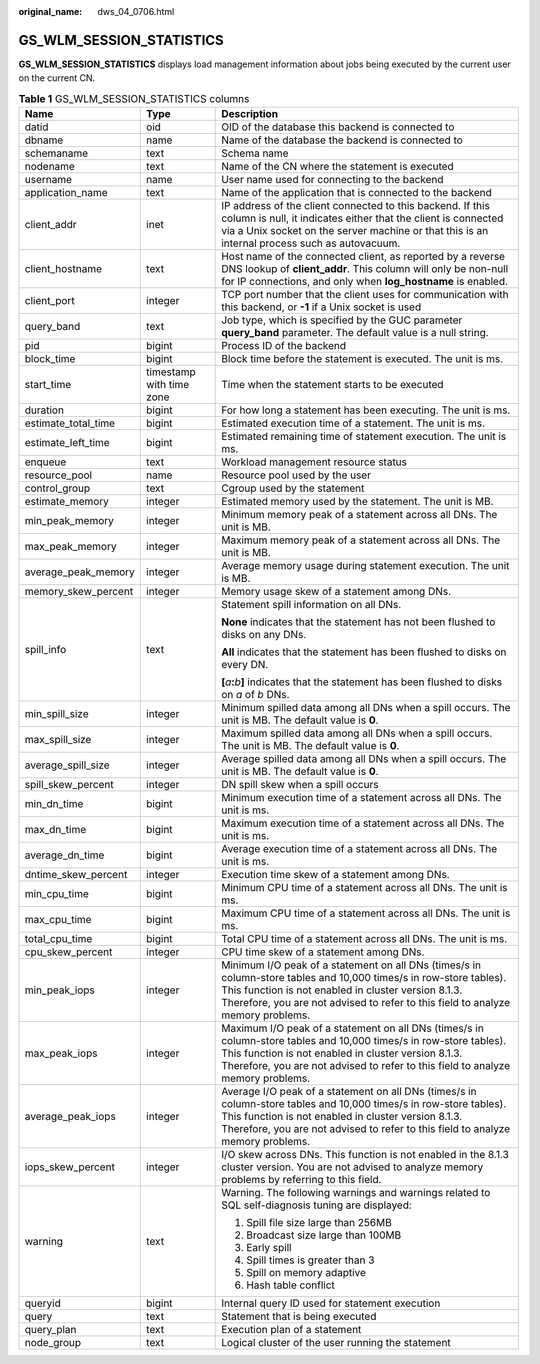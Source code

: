 :original_name: dws_04_0706.html

.. _dws_04_0706:

GS_WLM_SESSION_STATISTICS
=========================

**GS_WLM_SESSION_STATISTICS** displays load management information about jobs being executed by the current user on the current CN.

.. _en-us_topic_0000001233681761__table9446192117461:

.. table:: **Table 1** GS_WLM_SESSION_STATISTICS columns

   +-----------------------+--------------------------+--------------------------------------------------------------------------------------------------------------------------------------------------------------------------------------------------------------------------------------------------------------+
   | Name                  | Type                     | Description                                                                                                                                                                                                                                                  |
   +=======================+==========================+==============================================================================================================================================================================================================================================================+
   | datid                 | oid                      | OID of the database this backend is connected to                                                                                                                                                                                                             |
   +-----------------------+--------------------------+--------------------------------------------------------------------------------------------------------------------------------------------------------------------------------------------------------------------------------------------------------------+
   | dbname                | name                     | Name of the database the backend is connected to                                                                                                                                                                                                             |
   +-----------------------+--------------------------+--------------------------------------------------------------------------------------------------------------------------------------------------------------------------------------------------------------------------------------------------------------+
   | schemaname            | text                     | Schema name                                                                                                                                                                                                                                                  |
   +-----------------------+--------------------------+--------------------------------------------------------------------------------------------------------------------------------------------------------------------------------------------------------------------------------------------------------------+
   | nodename              | text                     | Name of the CN where the statement is executed                                                                                                                                                                                                               |
   +-----------------------+--------------------------+--------------------------------------------------------------------------------------------------------------------------------------------------------------------------------------------------------------------------------------------------------------+
   | username              | name                     | User name used for connecting to the backend                                                                                                                                                                                                                 |
   +-----------------------+--------------------------+--------------------------------------------------------------------------------------------------------------------------------------------------------------------------------------------------------------------------------------------------------------+
   | application_name      | text                     | Name of the application that is connected to the backend                                                                                                                                                                                                     |
   +-----------------------+--------------------------+--------------------------------------------------------------------------------------------------------------------------------------------------------------------------------------------------------------------------------------------------------------+
   | client_addr           | inet                     | IP address of the client connected to this backend. If this column is null, it indicates either that the client is connected via a Unix socket on the server machine or that this is an internal process such as autovacuum.                                 |
   +-----------------------+--------------------------+--------------------------------------------------------------------------------------------------------------------------------------------------------------------------------------------------------------------------------------------------------------+
   | client_hostname       | text                     | Host name of the connected client, as reported by a reverse DNS lookup of **client_addr**. This column will only be non-null for IP connections, and only when **log_hostname** is enabled.                                                                  |
   +-----------------------+--------------------------+--------------------------------------------------------------------------------------------------------------------------------------------------------------------------------------------------------------------------------------------------------------+
   | client_port           | integer                  | TCP port number that the client uses for communication with this backend, or **-1** if a Unix socket is used                                                                                                                                                 |
   +-----------------------+--------------------------+--------------------------------------------------------------------------------------------------------------------------------------------------------------------------------------------------------------------------------------------------------------+
   | query_band            | text                     | Job type, which is specified by the GUC parameter **query_band** parameter. The default value is a null string.                                                                                                                                              |
   +-----------------------+--------------------------+--------------------------------------------------------------------------------------------------------------------------------------------------------------------------------------------------------------------------------------------------------------+
   | pid                   | bigint                   | Process ID of the backend                                                                                                                                                                                                                                    |
   +-----------------------+--------------------------+--------------------------------------------------------------------------------------------------------------------------------------------------------------------------------------------------------------------------------------------------------------+
   | block_time            | bigint                   | Block time before the statement is executed. The unit is ms.                                                                                                                                                                                                 |
   +-----------------------+--------------------------+--------------------------------------------------------------------------------------------------------------------------------------------------------------------------------------------------------------------------------------------------------------+
   | start_time            | timestamp with time zone | Time when the statement starts to be executed                                                                                                                                                                                                                |
   +-----------------------+--------------------------+--------------------------------------------------------------------------------------------------------------------------------------------------------------------------------------------------------------------------------------------------------------+
   | duration              | bigint                   | For how long a statement has been executing. The unit is ms.                                                                                                                                                                                                 |
   +-----------------------+--------------------------+--------------------------------------------------------------------------------------------------------------------------------------------------------------------------------------------------------------------------------------------------------------+
   | estimate_total_time   | bigint                   | Estimated execution time of a statement. The unit is ms.                                                                                                                                                                                                     |
   +-----------------------+--------------------------+--------------------------------------------------------------------------------------------------------------------------------------------------------------------------------------------------------------------------------------------------------------+
   | estimate_left_time    | bigint                   | Estimated remaining time of statement execution. The unit is ms.                                                                                                                                                                                             |
   +-----------------------+--------------------------+--------------------------------------------------------------------------------------------------------------------------------------------------------------------------------------------------------------------------------------------------------------+
   | enqueue               | text                     | Workload management resource status                                                                                                                                                                                                                          |
   +-----------------------+--------------------------+--------------------------------------------------------------------------------------------------------------------------------------------------------------------------------------------------------------------------------------------------------------+
   | resource_pool         | name                     | Resource pool used by the user                                                                                                                                                                                                                               |
   +-----------------------+--------------------------+--------------------------------------------------------------------------------------------------------------------------------------------------------------------------------------------------------------------------------------------------------------+
   | control_group         | text                     | Cgroup used by the statement                                                                                                                                                                                                                                 |
   +-----------------------+--------------------------+--------------------------------------------------------------------------------------------------------------------------------------------------------------------------------------------------------------------------------------------------------------+
   | estimate_memory       | integer                  | Estimated memory used by the statement. The unit is MB.                                                                                                                                                                                                      |
   +-----------------------+--------------------------+--------------------------------------------------------------------------------------------------------------------------------------------------------------------------------------------------------------------------------------------------------------+
   | min_peak_memory       | integer                  | Minimum memory peak of a statement across all DNs. The unit is MB.                                                                                                                                                                                           |
   +-----------------------+--------------------------+--------------------------------------------------------------------------------------------------------------------------------------------------------------------------------------------------------------------------------------------------------------+
   | max_peak_memory       | integer                  | Maximum memory peak of a statement across all DNs. The unit is MB.                                                                                                                                                                                           |
   +-----------------------+--------------------------+--------------------------------------------------------------------------------------------------------------------------------------------------------------------------------------------------------------------------------------------------------------+
   | average_peak_memory   | integer                  | Average memory usage during statement execution. The unit is MB.                                                                                                                                                                                             |
   +-----------------------+--------------------------+--------------------------------------------------------------------------------------------------------------------------------------------------------------------------------------------------------------------------------------------------------------+
   | memory_skew_percent   | integer                  | Memory usage skew of a statement among DNs.                                                                                                                                                                                                                  |
   +-----------------------+--------------------------+--------------------------------------------------------------------------------------------------------------------------------------------------------------------------------------------------------------------------------------------------------------+
   | spill_info            | text                     | Statement spill information on all DNs.                                                                                                                                                                                                                      |
   |                       |                          |                                                                                                                                                                                                                                                              |
   |                       |                          | **None** indicates that the statement has not been flushed to disks on any DNs.                                                                                                                                                                              |
   |                       |                          |                                                                                                                                                                                                                                                              |
   |                       |                          | **All** indicates that the statement has been flushed to disks on every DN.                                                                                                                                                                                  |
   |                       |                          |                                                                                                                                                                                                                                                              |
   |                       |                          | **[**\ *a*\ **:**\ *b*\ **]** indicates that the statement has been flushed to disks on *a* of *b* DNs.                                                                                                                                                      |
   +-----------------------+--------------------------+--------------------------------------------------------------------------------------------------------------------------------------------------------------------------------------------------------------------------------------------------------------+
   | min_spill_size        | integer                  | Minimum spilled data among all DNs when a spill occurs. The unit is MB. The default value is **0**.                                                                                                                                                          |
   +-----------------------+--------------------------+--------------------------------------------------------------------------------------------------------------------------------------------------------------------------------------------------------------------------------------------------------------+
   | max_spill_size        | integer                  | Maximum spilled data among all DNs when a spill occurs. The unit is MB. The default value is **0**.                                                                                                                                                          |
   +-----------------------+--------------------------+--------------------------------------------------------------------------------------------------------------------------------------------------------------------------------------------------------------------------------------------------------------+
   | average_spill_size    | integer                  | Average spilled data among all DNs when a spill occurs. The unit is MB. The default value is **0**.                                                                                                                                                          |
   +-----------------------+--------------------------+--------------------------------------------------------------------------------------------------------------------------------------------------------------------------------------------------------------------------------------------------------------+
   | spill_skew_percent    | integer                  | DN spill skew when a spill occurs                                                                                                                                                                                                                            |
   +-----------------------+--------------------------+--------------------------------------------------------------------------------------------------------------------------------------------------------------------------------------------------------------------------------------------------------------+
   | min_dn_time           | bigint                   | Minimum execution time of a statement across all DNs. The unit is ms.                                                                                                                                                                                        |
   +-----------------------+--------------------------+--------------------------------------------------------------------------------------------------------------------------------------------------------------------------------------------------------------------------------------------------------------+
   | max_dn_time           | bigint                   | Maximum execution time of a statement across all DNs. The unit is ms.                                                                                                                                                                                        |
   +-----------------------+--------------------------+--------------------------------------------------------------------------------------------------------------------------------------------------------------------------------------------------------------------------------------------------------------+
   | average_dn_time       | bigint                   | Average execution time of a statement across all DNs. The unit is ms.                                                                                                                                                                                        |
   +-----------------------+--------------------------+--------------------------------------------------------------------------------------------------------------------------------------------------------------------------------------------------------------------------------------------------------------+
   | dntime_skew_percent   | integer                  | Execution time skew of a statement among DNs.                                                                                                                                                                                                                |
   +-----------------------+--------------------------+--------------------------------------------------------------------------------------------------------------------------------------------------------------------------------------------------------------------------------------------------------------+
   | min_cpu_time          | bigint                   | Minimum CPU time of a statement across all DNs. The unit is ms.                                                                                                                                                                                              |
   +-----------------------+--------------------------+--------------------------------------------------------------------------------------------------------------------------------------------------------------------------------------------------------------------------------------------------------------+
   | max_cpu_time          | bigint                   | Maximum CPU time of a statement across all DNs. The unit is ms.                                                                                                                                                                                              |
   +-----------------------+--------------------------+--------------------------------------------------------------------------------------------------------------------------------------------------------------------------------------------------------------------------------------------------------------+
   | total_cpu_time        | bigint                   | Total CPU time of a statement across all DNs. The unit is ms.                                                                                                                                                                                                |
   +-----------------------+--------------------------+--------------------------------------------------------------------------------------------------------------------------------------------------------------------------------------------------------------------------------------------------------------+
   | cpu_skew_percent      | integer                  | CPU time skew of a statement among DNs.                                                                                                                                                                                                                      |
   +-----------------------+--------------------------+--------------------------------------------------------------------------------------------------------------------------------------------------------------------------------------------------------------------------------------------------------------+
   | min_peak_iops         | integer                  | Minimum I/O peak of a statement on all DNs (times/s in column-store tables and 10,000 times/s in row-store tables). This function is not enabled in cluster version 8.1.3. Therefore, you are not advised to refer to this field to analyze memory problems. |
   +-----------------------+--------------------------+--------------------------------------------------------------------------------------------------------------------------------------------------------------------------------------------------------------------------------------------------------------+
   | max_peak_iops         | integer                  | Maximum I/O peak of a statement on all DNs (times/s in column-store tables and 10,000 times/s in row-store tables). This function is not enabled in cluster version 8.1.3. Therefore, you are not advised to refer to this field to analyze memory problems. |
   +-----------------------+--------------------------+--------------------------------------------------------------------------------------------------------------------------------------------------------------------------------------------------------------------------------------------------------------+
   | average_peak_iops     | integer                  | Average I/O peak of a statement on all DNs (times/s in column-store tables and 10,000 times/s in row-store tables). This function is not enabled in cluster version 8.1.3. Therefore, you are not advised to refer to this field to analyze memory problems. |
   +-----------------------+--------------------------+--------------------------------------------------------------------------------------------------------------------------------------------------------------------------------------------------------------------------------------------------------------+
   | iops_skew_percent     | integer                  | I/O skew across DNs. This function is not enabled in the 8.1.3 cluster version. You are not advised to analyze memory problems by referring to this field.                                                                                                   |
   +-----------------------+--------------------------+--------------------------------------------------------------------------------------------------------------------------------------------------------------------------------------------------------------------------------------------------------------+
   | warning               | text                     | Warning. The following warnings and warnings related to SQL self-diagnosis tuning are displayed:                                                                                                                                                             |
   |                       |                          |                                                                                                                                                                                                                                                              |
   |                       |                          | #. Spill file size large than 256MB                                                                                                                                                                                                                          |
   |                       |                          | #. Broadcast size large than 100MB                                                                                                                                                                                                                           |
   |                       |                          | #. Early spill                                                                                                                                                                                                                                               |
   |                       |                          | #. Spill times is greater than 3                                                                                                                                                                                                                             |
   |                       |                          | #. Spill on memory adaptive                                                                                                                                                                                                                                  |
   |                       |                          | #. Hash table conflict                                                                                                                                                                                                                                       |
   +-----------------------+--------------------------+--------------------------------------------------------------------------------------------------------------------------------------------------------------------------------------------------------------------------------------------------------------+
   | queryid               | bigint                   | Internal query ID used for statement execution                                                                                                                                                                                                               |
   +-----------------------+--------------------------+--------------------------------------------------------------------------------------------------------------------------------------------------------------------------------------------------------------------------------------------------------------+
   | query                 | text                     | Statement that is being executed                                                                                                                                                                                                                             |
   +-----------------------+--------------------------+--------------------------------------------------------------------------------------------------------------------------------------------------------------------------------------------------------------------------------------------------------------+
   | query_plan            | text                     | Execution plan of a statement                                                                                                                                                                                                                                |
   +-----------------------+--------------------------+--------------------------------------------------------------------------------------------------------------------------------------------------------------------------------------------------------------------------------------------------------------+
   | node_group            | text                     | Logical cluster of the user running the statement                                                                                                                                                                                                            |
   +-----------------------+--------------------------+--------------------------------------------------------------------------------------------------------------------------------------------------------------------------------------------------------------------------------------------------------------+
